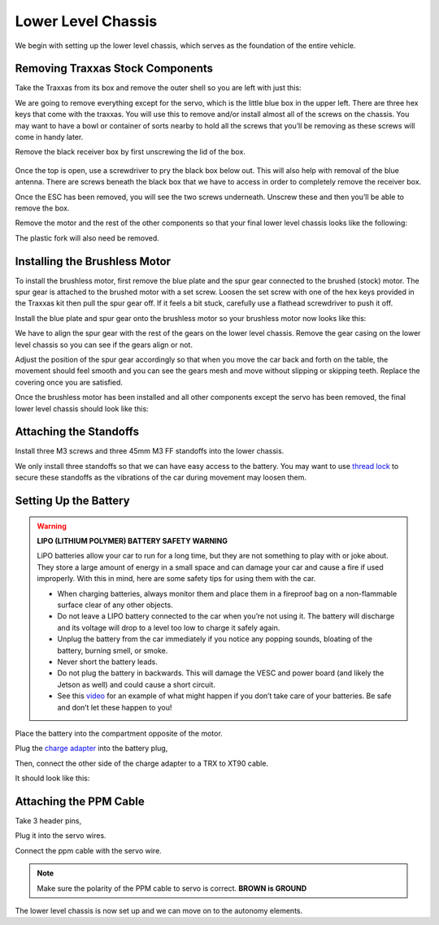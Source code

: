 .. _doc_build_lower_level:


Lower Level Chassis
====================

We begin with setting up the lower level chassis, which serves as the foundation of the entire vehicle. 

Removing Traxxas Stock Components
-----------------------------------
Take the Traxxas from its box and remove the outer shell so you are left with just this:

.. image:: img/llchassis/llchassis01.JPG

We are going to remove everything except for the servo, which is the little blue box in the upper left. There are three hex keys that come with the traxxas. You will use this to remove and/or install almost all of the screws on the chassis. You may want to have a bowl or container of sorts nearby to hold all the screws that you’ll be removing as these screws will come in handy later. 

Remove the black receiver box by first unscrewing the lid of the box.

.. figure:: img/llchassis/llchassis02.JPG

Once the top is open, use a screwdriver to pry the black box below out. This will also help with removal of the blue antenna. There are screws beneath the black box that we have to access in order to completely remove the receiver box.

.. image:: img/llchassis/llchassis03.JPG

Once the ESC has been removed, you will see the two screws underneath. Unscrew these and then you’ll be able to remove the box.

.. image:: img/llchassis/llchassis04.JPG

Remove the motor and the rest of the other components so that your final lower level chassis looks like the following:

.. image:: img/llchassis/llchassis05.JPG

The plastic fork will also need be removed. 

Installing the Brushless Motor
-------------------------------
To install the brushless motor, first remove the blue plate and the spur gear connected to the brushed (stock) motor. The spur gear is attached to the brushed motor with a set screw. Loosen the set screw with one of the hex keys provided in the Traxxas kit then pull the spur gear off. If it feels a bit stuck, carefully use a flathead screwdriver to push it off.

.. image:: img/llchassis/llchassis06.JPG

.. image:: img/llchassis/llchassis07.JPG

Install the blue plate and spur gear onto the brushless motor so your brushless motor now looks like this:

.. image:: img/llchassis/llchassis08.JPG

We have to align the spur gear with the rest of the gears on the lower level chassis. Remove the gear casing on the lower level chassis so you can see if the gears align or not.

.. image:: img/llchassis/llchassis09.JPG

.. image:: img/llchassis/llchassis10.JPG

Adjust the position of the spur gear accordingly so that when you move the car back and forth on the table, the movement should feel smooth and you can see the gears mesh and move without slipping or skipping teeth. Replace the covering once you are satisfied.

.. image:: img/llchassis/llchassis11.JPG

Once the brushless motor has been installed and all other components except the servo has been removed, the final lower level chassis should look like this:

.. image:: img/llchassis/llchassis12.JPG

Attaching the Standoffs
-------------------------
Install three M3 screws and three 45mm M3 FF standoffs into the lower chassis.

.. image:: img/llchassis/llchassis13.JPG

We only install three standoffs so that we can have easy access to the battery. You may want to use `thread lock <https://www.amazon.com/Loctite-Heavy-Duty-Threadlocker-Single/dp/B000I1RSNS/ref=sxin_1_ac_d_pm?ac_md=1-0-VW5kZXIgJDEw-ac_d_pm&cv_ct_cx=thread+lock&keywords=thread+lock&link_code=qs&pd_rd_i=B000I1RSNS&pd_rd_r=94268c5a-3e09-4447-a20e-0f4af52ac1b2&pd_rd_w=zvAiv&pd_rd_wg=WpfTu&pf_rd_p=516e6e17-ed95-417b-b7a4-ad2c7b9cbae3&pf_rd_r=ZPGZWZ9518Z8FR6860B5&psc=1&qid=1583189105>`_ to secure these standoffs as the vibrations of the car during movement may loosen them.

Setting Up the Battery
-----------------------
.. warning:: 
	**LIPO (LITHIUM POLYMER) BATTERY SAFETY WARNING**
	
	LiPO batteries allow your car to run for a long time, but they are not something to play with or joke about. They store a large amount of energy in a small space and can damage your car and cause a fire if used improperly. With this in mind, here are some safety tips for using them with the car.

	* When charging batteries, always monitor them and place them in a fireproof bag on a non-flammable surface clear of any other objects.
	* Do not leave a LIPO battery connected to the car when you’re not using it. The battery will discharge and its voltage will drop to a level too low to charge it safely again.
	* Unplug the battery from the car immediately if you notice any popping sounds, bloating of the battery, burning smell, or smoke.
	* Never short the battery leads.
	* Do not plug the battery in backwards. This will damage the VESC and power board (and likely the Jetson as well) and could cause a short circuit.
	* See ​this `video <https://www.youtube.com/watch?v=gz3hCqjk4yc>`_ for an example of what might happen if you don’t take care of your batteries. Be safe and don’t let these happen to you!

Place the battery into the compartment opposite of the motor.

.. image:: img/llchassis/llchassis14.JPG

Plug the `charge adapter <https://www.amazon.com/gp/product/B078P9V99B/ref=crt_ewc_title_huc_1?ie=UTF8&psc=1&smid=A87AJ0MK8WLZZ>`_ into the battery plug,

.. image:: img/llchassis/llchassis15.JPG

Then, connect the other side of the charge adapter to a TRX to XT90 cable.

.. image:: img/llchassis/llchassis16.JPG

It should look like this:

.. image:: img/llchassis/llchassis17.JPG

Attaching the PPM Cable
-------------------------
Take 3 header pins,

.. image:: img/llchassis/llchassis18.JPG

Plug it into the servo wires.

.. image:: img/llchassis/llchassis19.JPG

Connect the ppm cable with the servo wire.

.. image:: img/llchassis/llchassis20.JPG

.. note:: 
	Make sure the polarity of the PPM cable to servo is correct. **BROWN is GROUND**

The lower level chassis is now set up and we can move on to the autonomy elements.